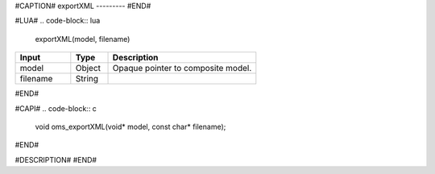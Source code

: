#CAPTION#
exportXML
---------
#END#

#LUA#
.. code-block:: lua

  exportXML(model, filename)

.. csv-table::
  :header: "Input", "Type", "Description"
  :widths: 15, 10, 40

  "model", "Object", "Opaque pointer to composite model."
  "filename", "String", ""
#END#

#CAPI#
.. code-block:: c

  void oms_exportXML(void* model, const char* filename);
#END#

#DESCRIPTION#
#END#
